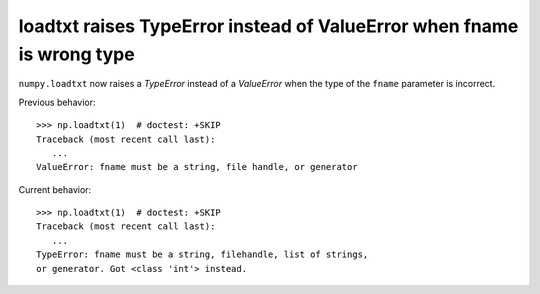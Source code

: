 loadtxt raises TypeError instead of ValueError when fname is wrong type
-----------------------------------------------------------------------
``numpy.loadtxt`` now raises a `TypeError` instead of a `ValueError` when the
type of the ``fname`` parameter is incorrect.

Previous behavior::

    >>> np.loadtxt(1)  # doctest: +SKIP
    Traceback (most recent call last):
       ...
    ValueError: fname must be a string, file handle, or generator

Current behavior::

    >>> np.loadtxt(1)  # doctest: +SKIP
    Traceback (most recent call last):
       ...
    TypeError: fname must be a string, filehandle, list of strings,
    or generator. Got <class 'int'> instead.
